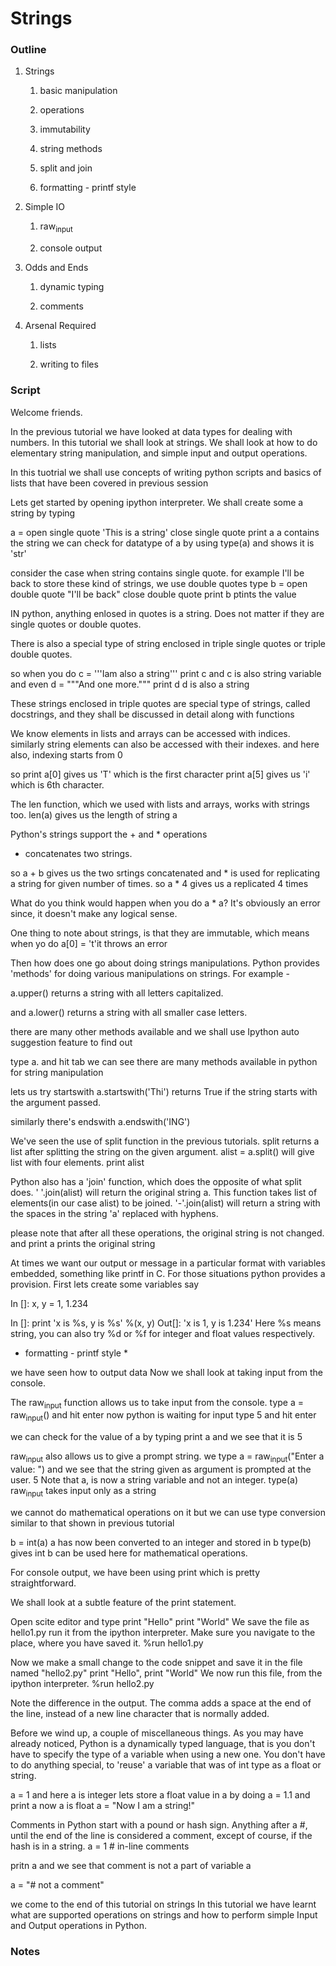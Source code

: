 * Strings
*** Outline
***** Strings
******* basic manipulation
******* operations
******* immutability
******* string methods
******* split and join
******* formatting - printf style
***** Simple IO
******* raw_input
******* console output
***** Odds and Ends
******* dynamic typing
******* comments
***** Arsenal Required
******* lists
******* writing to files
*** Script
	Welcome friends. 

	In the previous tutorial we have looked at data types for dealing
	with numbers. In this tutorial we shall look at strings. We shall
	look at how to do elementary string manipulation, and simple input
	and output operations. 

	In this tuotrial we shall use concepts of writing python scripts and 
	basics of lists that have been covered in previous session

	Lets get started by opening ipython interpreter.
	We shall create some 
	a string by typing 

	a = open single quote 'This is a string' close single quote
	print a 
	a contains the string
	we can check for datatype of a by using type(a) and shows it is 'str'

	consider the case when string contains single quote.
	for example I'll be back
	to store these kind of strings, we use double quotes
	type 
	b = open double quote "I'll be back" close double quote
	print b ptints the value

	IN python, anything enlosed in quotes is a string. Does not matter 
	if they are single quotes or double quotes.

	There is
	also a special type of string enclosed in triple single quotes or triple double
	quotes. 

	so when you do 
	c = '''Iam also a string'''
	print c
	and c is also string variable
	and even 
	d = """And one more."""
	print d 
	d is also a string

	These strings enclosed in triple quotes are special type of strings, called docstrings, and they shall 
	be discussed in detail along with functions

	We know elements in lists and arrays can be accessed with indices. 
	similarly string elements 
	can also be accessed with their indexes. and here also, indexing starts from 0

	so
	print a[0] gives us 'T' which is the first character
	print a[5] gives us 'i' which is 6th character.

	The len function, which we used with lists and arrays, works with
	strings too. 
	len(a) gives us the length of string a

	Python's strings support the + and * operations 
	+ concatenates two strings.
	so a + b gives us the two srtings concatenated
	and * is used for replicating a string for given number of times.
	so a * 4 gives us a replicated 4 times

	What do you think would happen when you do a * a?
	It's obviously an error since, it doesn't make any logical sense. 

	One thing to note about strings, is that they are immutable, which means when yo do 
	a[0] = 't'it throws an error

	Then how does one go about doing strings manipulations. Python provides
	'methods' for doing various manipulations on strings. For example - 

	a.upper() returns a string with all letters capitalized.

	and a.lower() returns a string with all smaller case letters.

	there are many other methods available and we shall use Ipython auto suggestion feature to find out

	type a. and hit tab
	we can see there are many methods available in python for string manipulation

	lets us try startswith
	a.startswith('Thi')
	returns True if the string starts with the argument passed. 

	similarly there's endswith
	a.endswith('ING')

	We've seen the use of split function in the previous
	tutorials. split returns a list after splitting the string on the
	given argument. 
	alist = a.split()
	will give list with four elements.
	print alist

	Python also has a 'join' function, which does the opposite of what
	split does. 
	' '.join(alist) will return the original string a. 
	This function takes list of elements(in our case alist) to be joined.
	'-'.join(alist) will return a string with the spaces in the string
	'a' replaced with hyphens. 

	please note that after all these operations, the original string is not changed.
	and print a prints the original string

	At times we want our output or message in a particular
	format with variables embedded, something like printf in C. For 
	those situations python provides a provision. First lets create some 
	variables say

	In []: x, y = 1, 1.234

	In []: print 'x is %s, y is %s' %(x, y)
	Out[]: 'x is 1, y is 1.234'
	Here %s means string, you can also try %d or %f for integer and 
	float values respectively.
	* formatting - printf style *

	we have seen how to output data
	Now we shall look at taking input from the console.

	The raw_input function allows us to take input from the console. 
	type a = raw_input() and hit enter
	now python is waiting for input
	type 5 and hit enter

	we can check for the value of a by typing print a and we see that it is 5

	raw_input also allows us to give a prompt string.
	we type 
	a = raw_input("Enter a value: ")
	and we see that the string given as argument is prompted at the user.
	5
	Note that a, is now a string variable and not an integer. 
	type(a)
	raw_input takes input only as a string

	we cannot do mathematical operations on it
	but we can use type conversion similar to that shown in previous tutorial

	b = int(a)
	a has now been converted to an integer and stored in b
	type(b) gives int
	b can be used here for mathematical operations.

	For console output, we have been using print which is pretty straightforward. 

	We shall look at a subtle feature of the print statement. 

	Open scite editor and type
	print "Hello"
	print "World"
	We save the file as hello1.py run it from the ipython interpreter. Make
	sure you navigate to the place, where you have saved it. 
	%run hello1.py

	Now we make a small change to the code snippet and save it in the
	file named "hello2.py"
	print "Hello", 
	print "World"
	We now run this file, from the ipython interpreter. 
	%run hello2.py


	Note the difference in the output.
	The comma adds a space at the end of the line, instead
	of a new line character that is normally added. 

	Before we wind up, a couple of miscellaneous things. 
	As you may have already noticed, Python is a dynamically typed
	language, that is you don't have to specify the type of a variable
	when using a new one. You don't have to do anything special, to 'reuse'
	a variable that was of int type as a float or string. 

	a = 1 and here a is integer
	lets store a float value in a by doing 
	a = 1.1
	and print a
	now a is float
	a = "Now I am a string!"

	Comments in Python start with a pound or hash sign. Anything after
	a #, until the end of the line is considered a comment, except of
	course, if the hash is in a string. 
	a = 1 # in-line comments

	pritn a and we see that comment is not a part of variable a

	a = "# not a comment"

	we come to the end of this tutorial on strings 
        In this tutorial we have learnt what are supported operations on strings 
	and how to perform simple Input and Output operations in Python.

*** Notes
